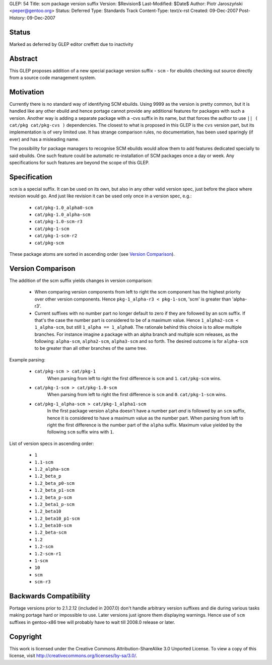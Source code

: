GLEP: 54
Title: scm package version suffix
Version: $Revision$
Last-Modified: $Date$
Author: Piotr Jaroszyński <peper@gentoo.org>
Status: Deferred
Type: Standards Track
Content-Type: text/x-rst
Created: 09-Dec-2007
Post-History: 09-Dec-2007

Status
======

Marked as deferred by GLEP editor creffett due to inactivity

Abstract
========

This GLEP proposes addition of a new special package version suffix - ``scm`` -
for ebuilds checking out source directly from a source code management system.

Motivation
==========

Currently there is no standard way of identifying SCM ebuilds. Using 9999 as the
version is pretty common, but it is handled like any other ebuild and hence
portage cannot provide any additional features for packages with such a version.
Another way is adding a separate package with a -cvs suffix in its name, but 
that forces the author to use ``|| ( cat/pkg cat/pkg-cvs )`` dependencies. The
closest to what is proposed in this GLEP is the ``cvs`` version part, but its
implementation is of very limited use. It has strange comparison rules, no
documentation, has been used sparingly (if ever) and has a misleading name.

The possibility for package managers to recognise SCM ebuilds would allow them
to add features dedicated specially to said ebuilds. One such feature could be
automatic re-installation of SCM packages once a day or week.  Any
specifications for such features are beyond the scope of this GLEP.

Specification
=============


``scm`` is a special suffix. It can be used on its own, but also in any other
valid version spec, just before the place where revision would go. And just like
revision it can be used only once in a version spec, e.g.:

  *  ``cat/pkg-1.0_alpha0-scm``
  *  ``cat/pkg-1.0_alpha-scm``
  *  ``cat/pkg-1.0-scm-r3``
  *  ``cat/pkg-1-scm``
  *  ``cat/pkg-1-scm-r2``
  *  ``cat/pkg-scm``

These package atoms are sorted in ascending order (see `Version Comparison`_).

Version Comparison
==================

The addition of the scm suffix yields changes in version comparison:

  *  When comparing version components from left to right the scm component has the
     highest priority over other version components.  Hence 
     ``pkg-1_alpha-r3 < pkg-1-scm``, 'scm' is greater than 'alpha-r3'.
  *  Current suffixes with no number part no longer default to zero if they are
     followed by an scm suffix. If that's the case the number part is considered
     to be of a maximum value. Hence ``1_alpha2-scm < 1_alpha-scm``, but still
     ``1_alpha == 1_alpha0``.  The rationale behind this choice is to allow
     multiple branches.  For instance imagine a package with an alpha branch
     and multiple scm releases, as the following: ``alpha-scm``,
     ``alpha2-scm``, ``alpha3-scm`` and so forth.  The desired outcome is
     for ``alpha-scm`` to be greater than all other branches of the same tree.

Example parsing:

  *  ``cat/pkg-scm > cat/pkg-1``
       When parsing from left to right the first difference is ``scm`` and
       ``1``. ``cat/pkg-scm`` wins.
  *  ``cat/pkg-1-scm > cat/pkg-1.0-scm``
       When parsing from left to right the first difference is ``scm`` and
       ``0``. ``cat/pkg-1-scm`` wins.
  *  ``cat/pkg-1_alpha-scm > cat/pkg-1_alpha1-scm``
       In the first package version ``alpha`` doesn't have a number part *and*
       is followed by an ``scm`` suffix, hence it is considered to have a maximum
       value as the number part. When parsing from left to right the first
       difference is the number part of the ``alpha`` suffix. Maximum value
       yielded by the following ``scm`` suffix wins with ``1``.

List of version specs in ascending order:

  *  ``1``
  *  ``1.1-scm``
  *  ``1.2_alpha-scm``
  *  ``1.2_beta_p``
  *  ``1.2_beta_p0-scm``
  *  ``1.2_beta_p1-scm``
  *  ``1.2_beta_p-scm``
  *  ``1.2_beta1_p-scm``
  *  ``1.2_beta10``
  *  ``1.2_beta10_p1-scm``
  *  ``1.2_beta10-scm``
  *  ``1.2_beta-scm``
  *  ``1.2``
  *  ``1.2-scm``
  *  ``1.2-scm-r1``
  *  ``1-scm``
  *  ``10``
  *  ``scm``
  *  ``scm-r3``


Backwards Compatibility
=======================

Portage versions prior to 2.1.2.12 (included in 2007.0) don't handle arbitrary
version suffixes and die during various tasks making portage hard or impossible
to use. Later versions just ignore them displaying warnings. Hence use of
``scm`` suffixes in gentoo-x86 tree will probably have to wait till 2008.0
release or later.

Copyright
=========

This work is licensed under the Creative Commons Attribution-ShareAlike 3.0
Unported License.  To view a copy of this license, visit
http://creativecommons.org/licenses/by-sa/3.0/.

.. vim: set tw=80 fileencoding=utf-8 spell spelllang=en et :
